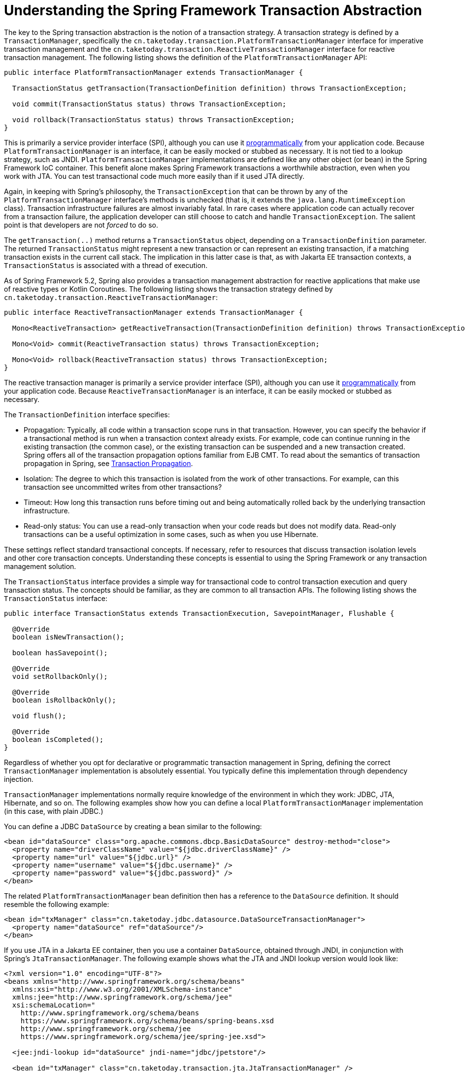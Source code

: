 [[transaction-strategies]]
= Understanding the Spring Framework Transaction Abstraction

The key to the Spring transaction abstraction is the notion of a transaction strategy. A
transaction strategy is defined by a `TransactionManager`, specifically the
`cn.taketoday.transaction.PlatformTransactionManager` interface for imperative
transaction management and the
`cn.taketoday.transaction.ReactiveTransactionManager` interface for reactive
transaction management. The following listing shows the definition of the
`PlatformTransactionManager` API:

[source,java,indent=0,subs="verbatim,quotes"]
----
public interface PlatformTransactionManager extends TransactionManager {

  TransactionStatus getTransaction(TransactionDefinition definition) throws TransactionException;

  void commit(TransactionStatus status) throws TransactionException;

  void rollback(TransactionStatus status) throws TransactionException;
}
----

This is primarily a service provider interface (SPI), although you can use it
xref:data-access/transaction/programmatic.adoc#transaction-programmatic-ptm[programmatically] from your application code. Because
`PlatformTransactionManager` is an interface, it can be easily mocked or stubbed as
necessary. It is not tied to a lookup strategy, such as JNDI.
`PlatformTransactionManager` implementations are defined like any other object (or bean)
in the Spring Framework IoC container. This benefit alone makes Spring Framework
transactions a worthwhile abstraction, even when you work with JTA. You can test
transactional code much more easily than if it used JTA directly.

Again, in keeping with Spring's philosophy, the `TransactionException` that can be thrown
by any of the `PlatformTransactionManager` interface's methods is unchecked (that
is, it extends the `java.lang.RuntimeException` class). Transaction infrastructure
failures are almost invariably fatal. In rare cases where application code can actually
recover from a transaction failure, the application developer can still choose to catch
and handle `TransactionException`. The salient point is that developers are not
_forced_ to do so.

The `getTransaction(..)` method returns a `TransactionStatus` object, depending on a
`TransactionDefinition` parameter. The returned `TransactionStatus` might represent a
new transaction or can represent an existing transaction, if a matching transaction
exists in the current call stack. The implication in this latter case is that, as with
Jakarta EE transaction contexts, a `TransactionStatus` is associated with a thread of
execution.

As of Spring Framework 5.2, Spring also provides a transaction management abstraction for
reactive applications that make use of reactive types or Kotlin Coroutines. The following
listing shows the transaction strategy defined by
`cn.taketoday.transaction.ReactiveTransactionManager`:

[source,java,indent=0,subs="verbatim,quotes"]
----
public interface ReactiveTransactionManager extends TransactionManager {

  Mono<ReactiveTransaction> getReactiveTransaction(TransactionDefinition definition) throws TransactionException;

  Mono<Void> commit(ReactiveTransaction status) throws TransactionException;

  Mono<Void> rollback(ReactiveTransaction status) throws TransactionException;
}
----

The reactive transaction manager is primarily a service provider interface (SPI),
although you can use it xref:data-access/transaction/programmatic.adoc#transaction-programmatic-rtm[programmatically] from your
application code. Because `ReactiveTransactionManager` is an interface, it can be easily
mocked or stubbed as necessary.

The `TransactionDefinition` interface specifies:

* Propagation: Typically, all code within a transaction scope runs in
  that transaction. However, you can specify the behavior if
  a transactional method is run when a transaction context already exists. For
  example, code can continue running in the existing transaction (the common case), or
  the existing transaction can be suspended and a new transaction created. Spring
  offers all of the transaction propagation options familiar from EJB CMT. To read
  about the semantics of transaction propagation in Spring, see xref:data-access/transaction/declarative/tx-propagation.adoc[Transaction Propagation].
* Isolation: The degree to which this transaction is isolated from the work of other
  transactions. For example, can this transaction see uncommitted writes from other
  transactions?
* Timeout: How long this transaction runs before timing out and being automatically rolled back
  by the underlying transaction infrastructure.
* Read-only status: You can use a read-only transaction when your code reads but
  does not modify data. Read-only transactions can be a useful optimization in some
  cases, such as when you use Hibernate.

These settings reflect standard transactional concepts. If necessary, refer to resources
that discuss transaction isolation levels and other core transaction concepts.
Understanding these concepts is essential to using the Spring Framework or any
transaction management solution.

The `TransactionStatus` interface provides a simple way for transactional code to
control transaction execution and query transaction status. The concepts should be
familiar, as they are common to all transaction APIs. The following listing shows the
`TransactionStatus` interface:

[source,java,indent=0,subs="verbatim,quotes"]
----
public interface TransactionStatus extends TransactionExecution, SavepointManager, Flushable {

  @Override
  boolean isNewTransaction();

  boolean hasSavepoint();

  @Override
  void setRollbackOnly();

  @Override
  boolean isRollbackOnly();

  void flush();

  @Override
  boolean isCompleted();
}
----

Regardless of whether you opt for declarative or programmatic transaction management in
Spring, defining the correct `TransactionManager` implementation is absolutely essential.
You typically define this implementation through dependency injection.

`TransactionManager` implementations normally require knowledge of the environment in
which they work: JDBC, JTA, Hibernate, and so on. The following examples show how you can
define a local `PlatformTransactionManager` implementation (in this case, with plain
JDBC.)

You can define a JDBC `DataSource` by creating a bean similar to the following:

[source,xml,indent=0,subs="verbatim,quotes"]
----
<bean id="dataSource" class="org.apache.commons.dbcp.BasicDataSource" destroy-method="close">
  <property name="driverClassName" value="${jdbc.driverClassName}" />
  <property name="url" value="${jdbc.url}" />
  <property name="username" value="${jdbc.username}" />
  <property name="password" value="${jdbc.password}" />
</bean>
----

The related `PlatformTransactionManager` bean definition then has a reference to the
`DataSource` definition. It should resemble the following example:

[source,xml,indent=0,subs="verbatim,quotes"]
----
<bean id="txManager" class="cn.taketoday.jdbc.datasource.DataSourceTransactionManager">
  <property name="dataSource" ref="dataSource"/>
</bean>
----

If you use JTA in a Jakarta EE container, then you use a container `DataSource`, obtained
through JNDI, in conjunction with Spring's `JtaTransactionManager`. The following example
shows what the JTA and JNDI lookup version would look like:

[source,xml,indent=0,subs="verbatim,quotes"]
----
<?xml version="1.0" encoding="UTF-8"?>
<beans xmlns="http://www.springframework.org/schema/beans"
  xmlns:xsi="http://www.w3.org/2001/XMLSchema-instance"
  xmlns:jee="http://www.springframework.org/schema/jee"
  xsi:schemaLocation="
    http://www.springframework.org/schema/beans
    https://www.springframework.org/schema/beans/spring-beans.xsd
    http://www.springframework.org/schema/jee
    https://www.springframework.org/schema/jee/spring-jee.xsd">

  <jee:jndi-lookup id="dataSource" jndi-name="jdbc/jpetstore"/>

  <bean id="txManager" class="cn.taketoday.transaction.jta.JtaTransactionManager" />

  <!-- other <bean/> definitions here -->

</beans>
----

The `JtaTransactionManager` does not need to know about the `DataSource` (or any other
specific resources) because it uses the container's global transaction management
infrastructure.

NOTE: The preceding definition of the `dataSource` bean uses the `<jndi-lookup/>` tag
from the `jee` namespace. For more information see
xref:integration/appendix.adoc#xsd-schemas-jee[The JEE Schema].

NOTE: If you use JTA, your transaction manager definition should look the same, regardless
of what data access technology you use, be it JDBC, Hibernate JPA, or any other supported
technology. This is due to the fact that JTA transactions are global transactions, which
can enlist any transactional resource.

In all Spring transaction setups, application code does not need to change. You can change
how transactions are managed merely by changing configuration, even if that change means
moving from local to global transactions or vice versa.


[[transaction-strategies-hibernate]]
== Hibernate Transaction Setup

You can also easily use Hibernate local transactions, as shown in the following examples.
In this case, you need to define a Hibernate `LocalSessionFactoryBean`, which your
application code can use to obtain Hibernate `Session` instances.

The `DataSource` bean definition is similar to the local JDBC example shown previously
and, thus, is not shown in the following example.

NOTE: If the `DataSource` (used by any non-JTA transaction manager) is looked up through
JNDI and managed by a Jakarta EE container, it should be non-transactional, because the
Spring Framework (rather than the Jakarta EE container) manages the transactions.

The `txManager` bean in this case is of the `HibernateTransactionManager` type. In the
same way as the `DataSourceTransactionManager` needs a reference to the `DataSource`, the
`HibernateTransactionManager` needs a reference to the `SessionFactory`. The following
example declares `sessionFactory` and `txManager` beans:

[source,xml,indent=0,subs="verbatim,quotes"]
----
<bean id="sessionFactory" class="cn.taketoday.orm.hibernate5.LocalSessionFactoryBean">
  <property name="dataSource" ref="dataSource"/>
  <property name="mappingResources">
    <list>
      <value>cn/taketoday/samples/petclinic/hibernate/petclinic.hbm.xml</value>
    </list>
  </property>
  <property name="hibernateProperties">
    <value>
      hibernate.dialect=${hibernate.dialect}
    </value>
  </property>
</bean>

<bean id="txManager" class="cn.taketoday.orm.hibernate5.HibernateTransactionManager">
  <property name="sessionFactory" ref="sessionFactory"/>
</bean>
----

If you use Hibernate and Jakarta EE container-managed JTA transactions, you should use the
same `JtaTransactionManager` as in the previous JTA example for JDBC, as the following
example shows. Also, it is recommended to make Hibernate aware of JTA through its
transaction coordinator and possibly also its connection release mode configuration:

[source,xml,indent=0,subs="verbatim,quotes"]
----
<bean id="sessionFactory" class="cn.taketoday.orm.hibernate5.LocalSessionFactoryBean">
  <property name="dataSource" ref="dataSource"/>
  <property name="mappingResources">
    <list>
      <value>cn/taketoday/samples/petclinic/hibernate/petclinic.hbm.xml</value>
    </list>
  </property>
  <property name="hibernateProperties">
    <value>
      hibernate.dialect=${hibernate.dialect}
      hibernate.transaction.coordinator_class=jta
      hibernate.connection.handling_mode=DELAYED_ACQUISITION_AND_RELEASE_AFTER_STATEMENT
    </value>
  </property>
</bean>

<bean id="txManager" class="cn.taketoday.transaction.jta.JtaTransactionManager"/>
----

Or alternatively, you may pass the `JtaTransactionManager` into your `LocalSessionFactoryBean`
for enforcing the same defaults:

[source,xml,indent=0,subs="verbatim,quotes"]
----
<bean id="sessionFactory" class="cn.taketoday.orm.hibernate5.LocalSessionFactoryBean">
  <property name="dataSource" ref="dataSource"/>
  <property name="mappingResources">
    <list>
      <value>cn/taketoday/samples/petclinic/hibernate/petclinic.hbm.xml</value>
    </list>
  </property>
  <property name="hibernateProperties">
    <value>
      hibernate.dialect=${hibernate.dialect}
    </value>
  </property>
  <property name="jtaTransactionManager" ref="txManager"/>
</bean>

<bean id="txManager" class="cn.taketoday.transaction.jta.JtaTransactionManager"/>
----



